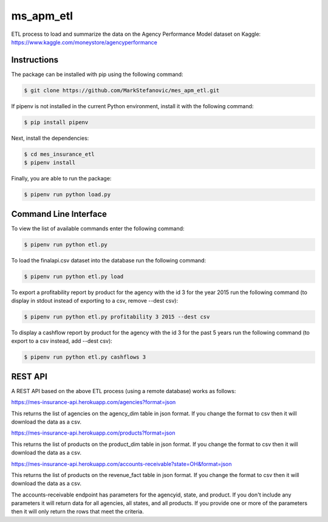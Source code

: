 ===========
ms_apm_etl
===========


ETL process to load and summarize the data on the Agency Performance Model dataset on Kaggle: https://www.kaggle.com/moneystore/agencyperformance


Instructions
============

The package can be installed with pip using the following command:

.. code-block:: bash

    $ git clone https://github.com/MarkStefanovic/mes_apm_etl.git

If pipenv is not installed in the current Python environment, install it with the following command:

.. code-block:: bash

    $ pip install pipenv

Next, install the dependencies:

.. code-block:: bash

    $ cd mes_insurance_etl
    $ pipenv install


Finally, you are able to run the package:

.. code-block:: bash

    $ pipenv run python load.py


Command Line Interface
======================

To view the list of available commands enter the following command:

.. code-block:: bash

    $ pipenv run python etl.py

To load the finalapi.csv dataset into the database run the following command:

.. code-block:: bash

    $ pipenv run python etl.py load

To export a profitability report by product for the agency with the id 3 for the year 2015 run the following command (to display in stdout instead of exporting to a csv, remove --dest csv):

.. code-block:: bash

    $ pipenv run python etl.py profitability 3 2015 --dest csv

To display a cashflow report by product for the agency with the id 3 for the past 5 years run the following command (to export to a csv instead, add --dest csv):

.. code-block:: bash

    $ pipenv run python etl.py cashflows 3


REST API
========

A REST API based on the above ETL process (using a remote database) works as follows:

https://mes-insurance-api.herokuapp.com/agencies?format=json

This returns the list of agencies on the agency_dim table in json format.  If you change the format to csv then it will download the data as a csv.

https://mes-insurance-api.herokuapp.com/products?format=json

This returns the list of products on the product_dim table in json format.  If you change the format to csv then it will download the data as a csv.

https://mes-insurance-api.herokuapp.com/accounts-receivable?state=OH&format=json

This returns the list of products on the revenue_fact table in json format.  If you change the format to csv then it will download the data as a csv.

The accounts-receivable endpoint has parameters for the agencyid, state, and product.  If you don't include any parameters it will return data for all agencies, all states, and all products.  If you provide one or more of the parameters then it will only return the rows that meet the criteria.
